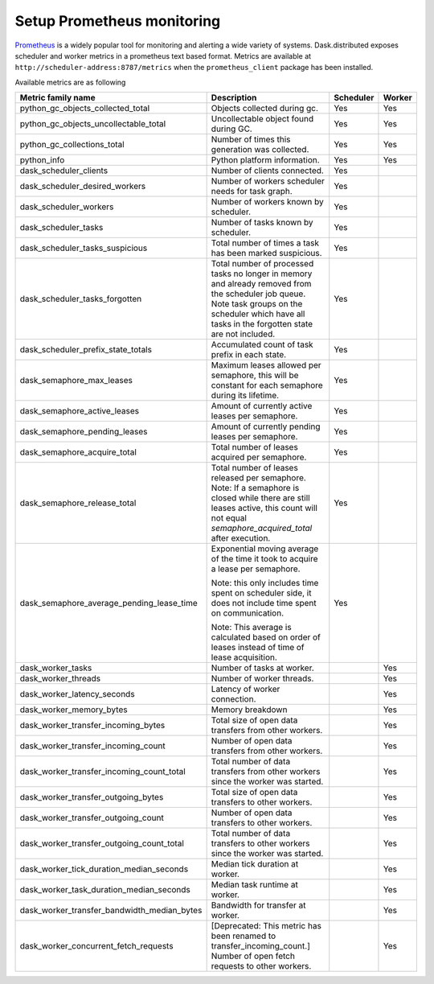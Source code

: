 Setup Prometheus monitoring
===========================

Prometheus_ is a widely popular tool for monitoring and alerting a wide variety of systems. Dask.distributed exposes
scheduler and worker metrics in a prometheus text based format. Metrics are available at ``http://scheduler-address:8787/metrics`` when the ``prometheus_client`` package has been installed.

.. _Prometheus: https://prometheus.io

Available metrics are as following

+---------------------------------------------+-------------------------------------------------------------------------------------------------+-----------+--------+
|             Metric family name              |                                           Description                                           | Scheduler | Worker |
+=============================================+=================================================================================================+===========+========+
| python_gc_objects_collected_total           | Objects collected during gc.                                                                    | Yes       | Yes    |
+---------------------------------------------+-------------------------------------------------------------------------------------------------+-----------+--------+
| python_gc_objects_uncollectable_total       | Uncollectable object found during GC.                                                           | Yes       | Yes    |
+---------------------------------------------+-------------------------------------------------------------------------------------------------+-----------+--------+
| python_gc_collections_total                 | Number of times this generation was collected.                                                  | Yes       | Yes    |
+---------------------------------------------+-------------------------------------------------------------------------------------------------+-----------+--------+
| python_info                                 | Python platform information.                                                                    | Yes       | Yes    |
+---------------------------------------------+-------------------------------------------------------------------------------------------------+-----------+--------+
| dask_scheduler_clients                      | Number of clients connected.                                                                    | Yes       |        |
+---------------------------------------------+-------------------------------------------------------------------------------------------------+-----------+--------+
| dask_scheduler_desired_workers              | Number of workers scheduler needs for task graph.                                               | Yes       |        |
+---------------------------------------------+-------------------------------------------------------------------------------------------------+-----------+--------+
| dask_scheduler_workers                      | Number of workers known by scheduler.                                                           | Yes       |        |
+---------------------------------------------+-------------------------------------------------------------------------------------------------+-----------+--------+
| dask_scheduler_tasks                        | Number of tasks known by scheduler.                                                             | Yes       |        |
+---------------------------------------------+-------------------------------------------------------------------------------------------------+-----------+--------+
| dask_scheduler_tasks_suspicious             | Total number of times a task has been marked suspicious.                                        | Yes       |        |
+---------------------------------------------+-------------------------------------------------------------------------------------------------+-----------+--------+
| dask_scheduler_tasks_forgotten              | Total number of processed tasks no longer in memory and already                                 | Yes       |        |
|                                             | removed from the scheduler job queue. Note task groups on the                                   |           |        |
|                                             | scheduler which have all tasks in the forgotten state are not included.                         |           |        |
+---------------------------------------------+-------------------------------------------------------------------------------------------------+-----------+--------+
| dask_scheduler_prefix_state_totals          | Accumulated count of task prefix in each state.                                                 | Yes       |        |
+---------------------------------------------+-------------------------------------------------------------------------------------------------+-----------+--------+
| dask_semaphore_max_leases                   | Maximum leases allowed per semaphore, this will be constant for                                 | Yes       |        |
|                                             | each semaphore during its lifetime.                                                             |           |        |
+---------------------------------------------+-------------------------------------------------------------------------------------------------+-----------+--------+
| dask_semaphore_active_leases                | Amount of currently active leases per semaphore.                                                | Yes       |        |
+---------------------------------------------+-------------------------------------------------------------------------------------------------+-----------+--------+
| dask_semaphore_pending_leases               | Amount of currently pending leases per semaphore.                                               | Yes       |        |
+---------------------------------------------+-------------------------------------------------------------------------------------------------+-----------+--------+
| dask_semaphore_acquire_total                | Total number of leases acquired per semaphore.                                                  | Yes       |        |
+---------------------------------------------+-------------------------------------------------------------------------------------------------+-----------+--------+
| dask_semaphore_release_total                | Total number of leases released per semaphore.                                                  | Yes       |        |
|                                             | Note: If a semaphore is closed while there are still leases active, this count will not equal   |           |        |
|                                             | `semaphore_acquired_total` after execution.                                                     |           |        |
+---------------------------------------------+-------------------------------------------------------------------------------------------------+-----------+--------+
| dask_semaphore_average_pending_lease_time   | Exponential moving average of the time it took to acquire a lease per semaphore.                | Yes       |        |
|                                             |                                                                                                 |           |        |
|                                             | Note: this only includes time spent on scheduler side,                                          |           |        |
|                                             | it does not include time spent on communication.                                                |           |        |
|                                             |                                                                                                 |           |        |
|                                             | Note: This average is calculated based on order of leases instead of time of lease acquisition. |           |        |
+---------------------------------------------+-------------------------------------------------------------------------------------------------+-----------+--------+
| dask_worker_tasks                           | Number of tasks at worker.                                                                      |           | Yes    |
+---------------------------------------------+-------------------------------------------------------------------------------------------------+-----------+--------+
| dask_worker_threads                         | Number of worker threads.                                                                       |           | Yes    |
+---------------------------------------------+-------------------------------------------------------------------------------------------------+-----------+--------+
| dask_worker_latency_seconds                 | Latency of worker connection.                                                                   |           | Yes    |
+---------------------------------------------+-------------------------------------------------------------------------------------------------+-----------+--------+
| dask_worker_memory_bytes                    | Memory breakdown                                                                                |           | Yes    |
+---------------------------------------------+-------------------------------------------------------------------------------------------------+-----------+--------+
| dask_worker_transfer_incoming_bytes         | Total size of open data transfers from other workers.                                           |           | Yes    |
+---------------------------------------------+-------------------------------------------------------------------------------------------------+-----------+--------+
| dask_worker_transfer_incoming_count         | Number of open data transfers from other workers.                                               |           | Yes    |
+---------------------------------------------+-------------------------------------------------------------------------------------------------+-----------+--------+
| dask_worker_transfer_incoming_count_total   | Total number of data transfers from other workers since the worker was started.                 |           | Yes    |
+---------------------------------------------+-------------------------------------------------------------------------------------------------+-----------+--------+
| dask_worker_transfer_outgoing_bytes         | Total size of open data transfers to other workers.                                             |           | Yes    |
+---------------------------------------------+-------------------------------------------------------------------------------------------------+-----------+--------+
| dask_worker_transfer_outgoing_count         | Number of open data transfers to other workers.                                                 |           | Yes    |
+---------------------------------------------+-------------------------------------------------------------------------------------------------+-----------+--------+
| dask_worker_transfer_outgoing_count_total   | Total number of data transfers to other workers since the worker was started.                   |           | Yes    |
+---------------------------------------------+-------------------------------------------------------------------------------------------------+-----------+--------+
| dask_worker_tick_duration_median_seconds    | Median tick duration at worker.                                                                 |           | Yes    |
+---------------------------------------------+-------------------------------------------------------------------------------------------------+-----------+--------+
| dask_worker_task_duration_median_seconds    | Median task runtime at worker.                                                                  |           | Yes    |
+---------------------------------------------+-------------------------------------------------------------------------------------------------+-----------+--------+
| dask_worker_transfer_bandwidth_median_bytes | Bandwidth for transfer at worker.                                                               |           | Yes    |
+---------------------------------------------+-------------------------------------------------------------------------------------------------+-----------+--------+
| dask_worker_concurrent_fetch_requests       | [Deprecated: This metric has been renamed to transfer_incoming_count.]                          |           | Yes    |
|                                             | Number of open fetch requests to other workers.                                                 |           |        |
+---------------------------------------------+-------------------------------------------------------------------------------------------------+-----------+--------+
